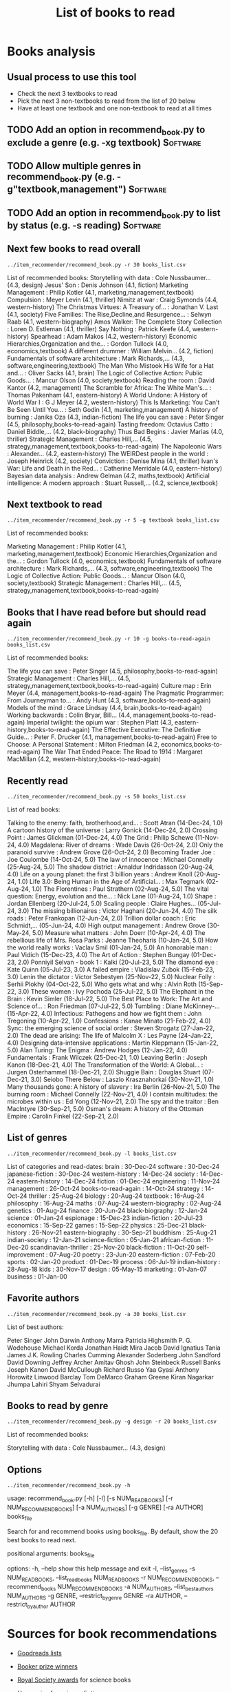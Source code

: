 #+Title: List of books to read
#+FILETAGS: :Books:
#+STARTUP: content

* Books analysis


** Usual process to use this tool

   - Check the next 3 textbooks to read
   - Pick the next 3 non-textbooks to read from the list of 20 below
   - Have at least one textbook and one non-textbook to read at all times


** TODO Add an option in recommend_book.py to exclude a genre (e.g. -xg textbook) :Software:
   :PROPERTIES:
   :EFFORT:  00:15
   :BENEFIT: 10
   :RATIO: 0.40
   :END:


** TODO Allow multiple genres in recommend_book.py (e.g. -g"textbook,management") :Software:
   :PROPERTIES:
   :EFFORT:  00:15
   :BENEFIT: 10
   :RATIO: 0.40
   :END:


** TODO Add an option in recommend_book.py to list by status (e.g. -s reading) :Software:
   :PROPERTIES:
   :EFFORT:  00:15
   :BENEFIT: 10
   :RATIO: 0.40
   :END:



** Next few books to read overall

#+begin_src shell :results output :wrap "EXPORT html" :exports both
../item_recommender/recommend_book.py -r 30 books_list.csv
#+end_src

#+RESULTS:
#+begin_EXPORT html
List of recommended books:

Storytelling with data                            : Cole Nussbaumer...   (4.3, design)
Jesus' Son                                        : Denis Johnson        (4.1, fiction)
Marketing Management                              : Philip Kotler        (4.1, marketing,management,textbook)
Compulsion                                        : Meyer Levin          (4.1, thriller)
Nimitz at war                                     : Craig Symonds        (4.4, western-history)
The Christmas Virtues: A Treasury of...           : Jonathan V. Last     (4.1, society)
Five Families: The Rise,Decline,and Resurgence... : Selwyn Raab          (4.1, western-biography)
Amos Walker: The Complete Story Collection        : Loren D. Estleman    (4.1, thriller)
Say Nothing                                       : Patrick Keefe        (4.4, western-history)
Spearhead                                         : Adam Makos           (4.2, western-history)
Economic Hierarchies,Organization and the...      : Gordon Tullock       (4.0, economics,textbook)
A different drummer                               : William Melvin...    (4.2, fiction)
Fundamentals of software architecture             : Mark Richards,...    (4.3, software,engineering,textbook)
The Man Who Mistook His Wife for a Hat and...     : Oliver Sacks         (4.1, brain)
The Logic of Collective Action: Public Goods...   : Mancur Olson         (4.0, society,textbook)
Reading the room                                  : David Kantor         (4.2, management)
The Scramble for Africa: The White Man's...       : Thomas Pakenham      (4.1, eastern-history)
A World Undone: A History of World War I          : G J Meyer            (4.2, western-history)
This Is Marketing: You Can't Be Seen Until You... : Seth Godin           (4.1, marketing,management)
A history of burning                              : Janika Oza           (4.3, indian-fiction)
The life you can save                             : Peter Singer         (4.5, philosophy,books-to-read-again)
Tasting freedom: Octavius Catto                   : Daniel Biddle,...    (4.2, black-biography)
Thus Bad Begins                                   : Javier Marias        (4.0, thriller)
Strategic Management                              : Charles Hill,...     (4.5, strategy,management,textbook,books-to-read-again)
The Napoleonic Wars                               : Alexander...         (4.2, eastern-history)
The WEIRDest people in the world                  : Joseph Heinrick      (4.2, society)
Conviction                                        : Denise Mina          (4.1, thriller)
Ivan's War: Life and Death in the Red...          : Catherine Merridale  (4.0, eastern-history)
Bayesian data analysis                            : Andrew Gelman        (4.2, maths,textbook)
Artificial intelligence: A modern approach        : Stuart Russell,...   (4.2, science,textbook)
#+end_EXPORT


** Next textbook to read

#+begin_src shell :results drawer :exports both
../item_recommender/recommend_book.py -r 5 -g textbook books_list.csv
#+end_src

#+RESULTS:
:results:
List of recommended books:

Marketing Management                              : Philip Kotler        (4.1, marketing,management,textbook)
Economic Hierarchies,Organization and the...      : Gordon Tullock       (4.0, economics,textbook)
Fundamentals of software architecture             : Mark Richards,...    (4.3, software,engineering,textbook)
The Logic of Collective Action: Public Goods...   : Mancur Olson         (4.0, society,textbook)
Strategic Management                              : Charles Hill,...     (4.5, strategy,management,textbook,books-to-read-again)
:end:


** Books that I have read before but should read again

#+begin_src shell :results drawer :exports both
../item_recommender/recommend_book.py -r 10 -g books-to-read-again books_list.csv
#+end_src

#+RESULTS:
:results:
List of recommended books:

The life you can save                             : Peter Singer         (4.5, philosophy,books-to-read-again)
Strategic Management                              : Charles Hill,...     (4.5, strategy,management,textbook,books-to-read-again)
Culture map                                       : Erin Meyer           (4.4, management,books-to-read-again)
The Pragmatic Programmer: From Journeyman to...   : Andy Hunt            (4.3, software,books-to-read-again)
Models of the mind                                : Grace Lindsay        (4.4, brain,books-to-read-again)
Working backwards                                 : Colin Bryar, Bill... (4.4, management,books-to-read-again)
Imperial twilight: the opium war                  : Stephen Platt        (4.3, eastern-history,books-to-read-again)
The Effective Executive: The Definitive Guide...  : Peter F. Drucker     (4.1, management,books-to-read-again)
Free to Choose: A Personal Statement              : Milton Friedman      (4.2, economics,books-to-read-again)
The War That Ended Peace: The Road to 1914        : Margaret MacMillan   (4.2, western-history,books-to-read-again)
:end:


** Recently read

#+begin_src shell :results drawer :exports both
../item_recommender/recommend_book.py -s 50 books_list.csv
#+end_src

#+RESULTS:
:results:
List of read books:

Talking to the enemy: faith, brotherhood,and...   : Scott Atran          (14-Dec-24, 1.0)
A cartoon history of the universe                 : Larry Gonick         (14-Dec-24, 2.0)
Crossing Point                                    : James Glickman       (01-Dec-24, 4.0)
The Grid                                          : Philip Schewe        (11-Nov-24, 4.0)
Magdalena: River of dreams                        : Wade Davis           (26-Oct-24, 2.0)
Only the paranoid survive                         : Andrew Grove         (26-Oct-24, 2.0)
Becoming Trader Joe                               : Joe Coulombe         (14-Oct-24, 5.0)
The law of innocence                              : Michael Connelly     (25-Aug-24, 5.0)
The shadow district                               : Arnaldur Indridasson (20-Aug-24, 4.0)
Life on a young planet: the first 3 billion years : Andrew Knoll         (20-Aug-24, 1.0)
Life 3.0: Being Human in the Age of Artificial... : Max Tegmark          (02-Aug-24, 1.0)
The Florentines                                   : Paul Strathern       (02-Aug-24, 5.0)
The vital question: Energy, evolution and the...  : Nick Lane            (01-Aug-24, 1.0)
Shape                                             : Jordan Ellenberg     (20-Jul-24, 5.0)
Scaling people                                    : Claire Hughes...     (05-Jul-24, 3.0)
The missing billionaires                          : Victor Haghani       (20-Jun-24, 4.0)
The silk roads                                    : Peter Frankopan      (12-Jun-24, 2.0)
Trillion dollar coach                             : Eric Schmidt,...     (05-Jun-24, 4.0)
High output management                            : Andrew Grove         (30-May-24, 5.0)
Measure what matters                              : John Doerr           (10-Apr-24, 4.0)
The rebellious life of Mrs. Rosa Parks            : Jeanne Theoharis     (10-Jan-24, 5.0)
How the world really works                        : Vaclav Smil          (01-Jan-24, 5.0)
An honorable man                                  : Paul Vidich          (15-Dec-23, 4.0)
The Art of Action                                 : Stephen Bungay       (01-Dec-23, 2.0)
Ponniyil Selvan - book 1                          : Kalki                (20-Jul-23, 5.0)
The diamond eye                                   : Kate Quinn           (05-Jul-23, 3.0)
A failed empire                                   : Vladislav Zubok      (15-Feb-23, 3.0)
Lenin the dictator                                : Victor Sebestyen     (25-Nov-22, 5.0)
Nuclear Folly                                     : Serhii Plokhy        (04-Oct-22, 5.0)
Who gets what and why                             : Alvin Roth           (15-Sep-22, 3.0)
These women                                       : Ivy Pochoda          (25-Jul-22, 5.0)
The Elephant in the Brain                         : Kevin Simler         (18-Jul-22, 5.0)
The Best Place to Work: The Art and Science of... : Ron Friedman         (07-Jul-22, 5.0)
Tumbling                                          : Diane McKinney-...   (15-Apr-22, 4.0)
Infectious: Pathogens and how we fight them       : John Tregoning       (10-Apr-22, 1.0)
Confessions                                       : Kanae Minato         (21-Feb-22, 4.0)
Sync: the emerging science of social order        : Steven Strogatz      (27-Jan-22, 2.0)
The dead are arising: The life of Malcolm X       : Les Payne            (24-Jan-22, 4.0)
Designing data-intensive applications             : Martin Kleppmann     (15-Jan-22, 5.0)
Alan Turing: The Enigma                           : Andrew Hodges        (12-Jan-22, 4.0)
Fundamentals                                      : Frank Wilczek        (25-Dec-21, 1.0)
Leaving Berlin                                    : Joseph Kanon         (18-Dec-21, 4.0)
The Transformation of the World: A Global...      : Jurgen Osterhammel   (18-Dec-21, 2.0)
Shuggie Bain                                      : Douglas Stuart       (07-Dec-21, 3.0)
Seiobo There Below                                : Laszlo Krasznahorkai (30-Nov-21, 1.0)
Many thousands gone: A history of slavery         : Ira Berlin           (26-Nov-21, 5.0)
The burning room                                  : Michael Connelly     (22-Nov-21, 4.0)
I contain multitudes: the microbes within us      : Ed Yong              (12-Nov-21, 2.0)
The spy and the traitor                           : Ben MacIntyre        (30-Sep-21, 5.0)
Osman's dream: A history of the Ottoman Empire    : Carolin Finkel       (22-Sep-21, 2.0)
:end:



** List of genres

#+begin_src shell :results drawer :exports both
  ../item_recommender/recommend_book.py -l books_list.csv
#+end_src

#+RESULTS:
:results:
List of categories and read-dates:
brain                         : 30-Dec-24
software                      : 30-Dec-24
japanese-fiction              : 30-Dec-24
western-history               : 14-Dec-24
society                       : 14-Dec-24
eastern-history               : 14-Dec-24
fiction                       : 01-Dec-24
engineering                   : 11-Nov-24
management                    : 26-Oct-24
books-to-read-again           : 14-Oct-24
strategy                      : 14-Oct-24
thriller                      : 25-Aug-24
biology                       : 20-Aug-24
textbook                      : 16-Aug-24
philosophy                    : 16-Aug-24
maths                         : 07-Aug-24
western-biography             : 02-Aug-24
genetics                      : 01-Aug-24
finance                       : 20-Jun-24
black-biography               : 12-Jan-24
science                       : 01-Jan-24
espionage                     : 15-Dec-23
indian-fiction                : 20-Jul-23
economics                     : 15-Sep-22
games                         : 15-Sep-22
physics                       : 25-Dec-21
black-history                 : 26-Nov-21
eastern-biography             : 30-Sep-21
buddhism                      : 25-Aug-21
indian-society                : 12-Jan-21
science-fiction               : 05-Jan-21
african-fiction               : 11-Dec-20
scandinavian-thriller         : 25-Nov-20
black-fiction                 : 11-Oct-20
self-improvement              : 07-Aug-20
poetry                        : 23-Jun-20
eastern-fiction               : 07-Feb-20
sports                        : 02-Jan-20
product                       : 01-Dec-19
process                       : 06-Jul-19
indian-history                : 28-Aug-18
kids                          : 30-Nov-17
design                        : 05-May-15
marketing                     : 01-Jan-07
business                      : 01-Jan-00
:end:


** Favorite authors

#+begin_src shell :results drawer :exports both
  ../item_recommender/recommend_book.py -a 30 books_list.csv
#+end_src

#+RESULTS:
:results:
List of best authors:

Peter Singer
John Darwin
Anthony Marra
Patricia Highsmith
P. G. Wodehouse
Michael Korda
Jonathan Haidt
Mira Jacob
David Ignatius
Tania James
J.K. Rowling
Charles Cumming
Alexander Soderberg
John Sandford
David Downing
Jeffrey Archer
Amitav Ghosh
John Steinbeck
Russell Banks
Joseph Kanon
David McCullough
Richard Russo
Yaa Gyasi
Anthony Horowitz
Linwood Barclay
Tom DeMarco
Graham Greene
Kiran Nagarkar
Jhumpa Lahiri
Shyam Selvadurai
:end:


** Books to read by genre

#+begin_src shell :results drawer :exports both
  ../item_recommender/recommend_book.py -g design -r 20 books_list.csv
#+end_src

#+RESULTS:
:results:
List of recommended books:

Storytelling with data                            : Cole Nussbaumer...   (4.3, design)
:end:


** Options

#+begin_src shell :results drawer :exports both
  ../item_recommender/recommend_book.py -h
#+end_src

#+RESULTS:
:results:
usage: recommend_book.py [-h] [-l] [-s NUM_READ_BOOKS]
                         [-r NUM_RECOMMEND_BOOKS] [-a NUM_AUTHORS] [-g GENRE]
                         [-ra AUTHOR]
                         books_file

Search for and recommend books using books_file. By default, show the 20 best
books to read next.

positional arguments:
  books_file

options:
  -h, --help            show this help message and exit
  -l, --list_genres
  -s NUM_READ_BOOKS, --list_read_books NUM_READ_BOOKS
  -r NUM_RECOMMEND_BOOKS, --recommend_books NUM_RECOMMEND_BOOKS
  -a NUM_AUTHORS, --list_best_authors NUM_AUTHORS
  -g GENRE, --restrict_by_genre GENRE
  -ra AUTHOR, --restrict_by_author AUTHOR
:end:


* Sources for book recommendations

  - [[https://www.goodreads.com/list][Goodreads lists]]
  - [[https://en.wikipedia.org/wiki/List_of_winners_and_shortlisted_authors_of_the_Booker_Prize][Booker prize winners]]
  - [[https://en.wikipedia.org/wiki/Royal_Society_Prizes_for_Science_Books][Royal Society awards]] for science books
  - [[https://www.thehugoawards.org/hugo-history/][Hugo prize]] for science fiction
  - [[https://en.wikipedia.org/wiki/James_Tait_Black_Memorial_Prize#List_of_recipients][James Tait Black prize]] for biography

  - [[https://en.wikipedia.org/wiki/DSC_Prize_for_South_Asian_Literature][DSC prize for South Asian literature]]
  - [[https://www.thejcbprize.org/#list][JCB prize for Indian fiction]]
  - [[https://en.wikipedia.org/wiki/Crossword_Book_Award][Crossword award for Indian literature]]
